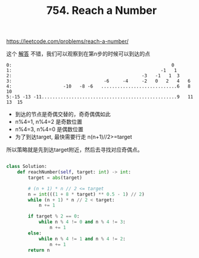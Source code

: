 #+title: 754. Reach a Number

https://leetcode.com/problems/reach-a-number/

这个 [[https://leetcode.com/problems/reach-a-number/discuss/549282/python-mathamatic-solution][解答]] 不错，我们可以观察到在第n步的时候可以到达的点

#+BEGIN_EXAMPLE
0:                                                           0
1:                                                       -1   1
2:                                                -3   -1   1  3
3:                                  -6     -4     -2   0   2   4   6
4:                   -10   -8 -6   ............................6   8  10
5:-15 -13 -11..................................................9   11  13  15
#+END_EXAMPLE

- 到达的节点是奇偶交替的，奇奇偶偶如此
- n%4=1, n%4=2 是奇数位置
- n%4=3, n%4=0 是偶数位置
- 为了到达target, 最快需要行走 n(n+1)//2>=target

所以策略就是先到达target附近，然后去寻找对应奇偶点。

#+BEGIN_SRC python

class Solution:
    def reachNumber(self, target: int) -> int:
        target = abs(target)

        # (n + 1) * n // 2 <= target
        n = int(((1 + 8 * target) ** 0.5 - 1) // 2)
        while (n + 1) * n // 2 < target:
            n += 1

        if target % 2 == 0:
            while n % 4 != 0 and n % 4 != 3:
                n += 1
        else:
            while n % 4 != 1 and n % 4 != 2:
                n += 1
        return n
#+END_SRC
